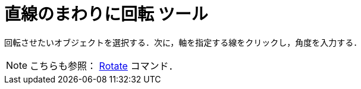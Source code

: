 = 直線のまわりに回転 ツール
ifdef::env-github[:imagesdir: /ja/modules/ROOT/assets/images]

回転させたいオブジェクトを選択する．次に，軸を指定する線をクリックし，角度を入力する．

[NOTE]
====

こちらも参照： xref:/commands/Rotate.adoc[Rotate] コマンド．

====
